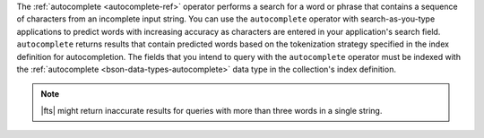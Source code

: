 The :ref:`autocomplete <autocomplete-ref>` operator performs a search 
for a word or phrase that contains a sequence of characters from an 
incomplete input string. You can use the ``autocomplete`` operator with
search-as-you-type applications to predict words with increasing
accuracy as characters are entered in your application's search
field. ``autocomplete`` returns results that contain predicted words
based on the tokenization strategy specified in the index definition
for autocompletion. The fields that you intend to query with the 
``autocomplete`` operator must be indexed with the  
:ref:`autocomplete <bson-data-types-autocomplete>` data type in the
collection's index definition. 

.. note:: 

   |fts| might return inaccurate results for queries with more than 
   three words in a single string.
